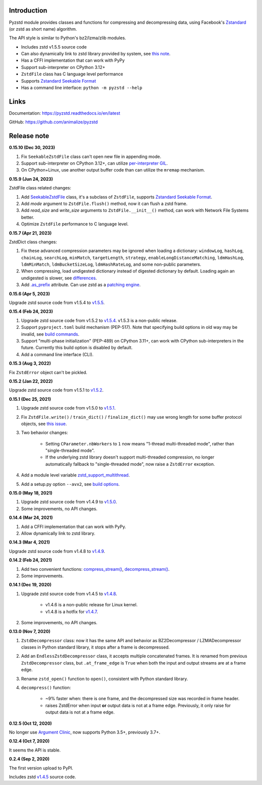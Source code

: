 Introduction
------------

Pyzstd module provides classes and functions for compressing and decompressing data, using Facebook's `Zstandard <http://www.zstd.net>`_ (or zstd as short name) algorithm.

The API style is similar to Python's bz2/lzma/zlib modules.

* Includes zstd v1.5.5 source code
* Can also dynamically link to zstd library provided by system, see `this note <https://pyzstd.readthedocs.io/en/latest/#build-pyzstd>`_.
* Has a CFFI implementation that can work with PyPy
* Support sub-interpreter on CPython 3.12+
* ``ZstdFile`` class has C language level performance
* Supports `Zstandard Seekable Format <https://github.com/facebook/zstd/blob/dev/contrib/seekable_format/zstd_seekable_compression_format.md>`__
* Has a command line interface: ``python -m pyzstd --help``

Links
-----------

Documentation: https://pyzstd.readthedocs.io/en/latest

GitHub: https://github.com/animalize/pyzstd


Release note
------------
**0.15.10  (Dec 30, 2023)**

#. Fix ``SeekableZstdFile`` class can't open new file in appending mode.

#. Support sub-interpreter on CPython 3.12+, can utilize `per-interpreter GIL <https://docs.python.org/3.12/whatsnew/3.12.html#pep-684-a-per-interpreter-gil>`_.

#. On CPython+Linux, use another output buffer code than can utilize the ``mremap`` mechanism.

**0.15.9  (Jun 24, 2023)**

ZstdFile class related changes:

#. Add `SeekableZstdFile <https://pyzstd.readthedocs.io/en/latest/#SeekableZstdFile>`_ class, it's a subclass of ``ZstdFile``, supports `Zstandard Seekable Format <https://github.com/facebook/zstd/blob/dev/contrib/seekable_format/zstd_seekable_compression_format.md>`__.

#. Add *mode* argument to ``ZstdFile.flush()`` method, now it can flush a zstd frame.

#. Add *read_size* and *write_size* arguments to ``ZstdFile.__init__()`` method, can work with Network File Systems better.

#. Optimize ``ZstdFile`` performance to C language level.

**0.15.7  (Apr 21, 2023)**

ZstdDict class changes:

#. Fix these advanced compression parameters may be ignored when loading a dictionary: ``windowLog``, ``hashLog``, ``chainLog``, ``searchLog``, ``minMatch``, ``targetLength``, ``strategy``, ``enableLongDistanceMatching``, ``ldmHashLog``, ``ldmMinMatch``, ``ldmBucketSizeLog``, ``ldmHashRateLog``, and some non-public parameters.

#. When compressing, load undigested dictionary instead of digested dictionary by default. Loading again an undigested is slower, see `differences <https://pyzstd.readthedocs.io/en/latest/#ZstdDict.as_digested_dict>`_.

#. Add `.as_prefix <https://pyzstd.readthedocs.io/en/latest/#ZstdDict.as_prefix>`_ attribute. Can use zstd as a `patching engine <https://pyzstd.readthedocs.io/en/latest/#patching-engine>`_.

**0.15.6  (Apr 5, 2023)**

Upgrade zstd source code from v1.5.4 to `v1.5.5 <https://github.com/facebook/zstd/releases/tag/v1.5.5>`_.

**0.15.4  (Feb 24, 2023)**

#. Upgrade zstd source code from v1.5.2 to `v1.5.4 <https://github.com/facebook/zstd/releases/tag/v1.5.4>`_. v1.5.3 is a non-public release.

#. Support ``pyproject.toml`` build mechanism (PEP-517). Note that specifying build options in old way may be invalid, see `build commands <https://pyzstd.readthedocs.io/en/latest/#build-pyzstd>`_.

#. Support "multi-phase initialization" (PEP-489) on CPython 3.11+, can work with CPython sub-interpreters in the future. Currently this build option is disabled by default.

#. Add a command line interface (CLI).

**0.15.3  (Aug 3, 2022)**

Fix ``ZstdError`` object can't be pickled.

**0.15.2  (Jan 22, 2022)**

Upgrade zstd source code from v1.5.1 to `v1.5.2 <https://github.com/facebook/zstd/releases/tag/v1.5.2>`_.

**0.15.1  (Dec 25, 2021)**

#. Upgrade zstd source code from v1.5.0 to `v1.5.1 <https://github.com/facebook/zstd/releases/tag/v1.5.1>`_.

#. Fix ``ZstdFile.write()`` / ``train_dict()`` / ``finalize_dict()`` may use wrong length for some buffer protocol objects, see `this issue <https://github.com/animalize/pyzstd/issues/4>`_.

#. Two behavior changes:

    * Setting ``CParameter.nbWorkers`` to ``1`` now means "1-thread multi-threaded mode", rather than "single-threaded mode".

    * If the underlying zstd library doesn't support multi-threaded compression, no longer automatically fallback to "single-threaded mode", now raise a ``ZstdError`` exception.

#. Add a module level variable `zstd_support_multithread <https://pyzstd.readthedocs.io/en/latest/#zstd_support_multithread>`_.

#. Add a setup.py option ``--avx2``, see `build options <https://pyzstd.readthedocs.io/en/latest/#build-pyzstd>`_.

**0.15.0  (May 18, 2021)**

#. Upgrade zstd source code from v1.4.9 to `v1.5.0 <https://github.com/facebook/zstd/releases/tag/v1.5.0>`_.

#. Some improvements, no API changes.

**0.14.4  (Mar 24, 2021)**

#. Add a CFFI implementation that can work with PyPy.

#. Allow dynamically link to zstd library.

**0.14.3  (Mar 4, 2021)**

Upgrade zstd source code from v1.4.8 to `v1.4.9 <https://github.com/facebook/zstd/releases/tag/v1.4.9>`_.

**0.14.2  (Feb 24, 2021)**

#. Add two convenient functions: `compress_stream() <https://pyzstd.readthedocs.io/en/latest/#compress_stream>`_, `decompress_stream() <https://pyzstd.readthedocs.io/en/latest/#decompress_stream>`_.

#. Some improvements.

**0.14.1  (Dec 19, 2020)**

#. Upgrade zstd source code from v1.4.5 to `v1.4.8 <https://github.com/facebook/zstd/releases/tag/v1.4.8>`_.

    * v1.4.6 is a non-public release for Linux kernel.

    * v1.4.8 is a hotfix for `v1.4.7 <https://github.com/facebook/zstd/releases/tag/v1.4.7>`_.

#. Some improvements, no API changes.

**0.13.0  (Nov 7, 2020)**

#. ``ZstdDecompressor`` class: now it has the same API and behavior as BZ2Decompressor / LZMADecompressor classes in Python standard library, it stops after a frame is decompressed.

#. Add an ``EndlessZstdDecompressor`` class, it accepts multiple concatenated frames. It is renamed from previous ``ZstdDecompressor`` class, but ``.at_frame_edge`` is ``True`` when both the input and output streams are at a frame edge.

#. Rename ``zstd_open()`` function to ``open()``, consistent with Python standard library.

#. ``decompress()`` function:

    * ~9% faster when: there is one frame, and the decompressed size was recorded in frame header.

    * raises ZstdError when input **or** output data is not at a frame edge. Previously, it only raise for output data is not at a frame edge.

**0.12.5  (Oct 12, 2020)**

No longer use `Argument Clinic <https://docs.python.org/3/howto/clinic.html>`_, now supports Python 3.5+, previously 3.7+.

**0.12.4  (Oct 7, 2020)**

It seems the API is stable.

**0.2.4  (Sep 2, 2020)**

The first version upload to PyPI.

Includes zstd `v1.4.5 <https://github.com/facebook/zstd/releases/tag/v1.4.5>`_ source code.